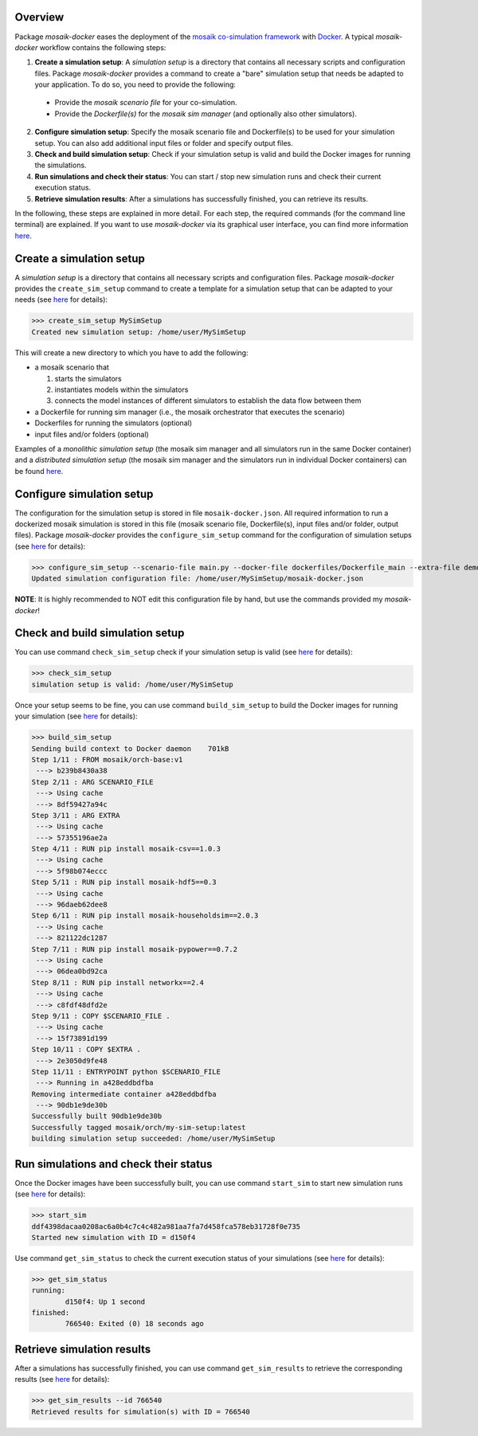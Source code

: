 Overview
========

Package *mosaik-docker* eases the deployment of the `mosaik co-simulation framework <https://mosaik.offis.de/>`_ with `Docker <https://docs.docker.com/>`_.
A typical *mosaik-docker* workflow contains the following steps:

1. **Create a simulation setup**: A *simulation setup* is a directory that contains all necessary scripts and configuration files. Package *mosaik-docker* provides a command to create a "bare" simulation setup that needs be adapted to your application. To do so, you need to provide the following:

  * Provide the *mosaik scenario file* for your co-simulation.
  * Provide the *Dockerfile(s)* for the *mosaik sim manager* (and optionally also other simulators).

2. **Configure simulation setup**: Specify the mosaik scenario file and Dockerfile(s) to be used for your simulation setup. You can also add additional input files or folder and specify output files.

3. **Check and build simulation setup**: Check if your simulation setup is valid and build the Docker images for running the simulations.

4. **Run simulations and check their status**: You can start / stop new simulation runs and check their current execution status.

5. **Retrieve simulation results**: After a simulations has successfully finished, you can retrieve its results.


In the following, these steps are explained in more detail.
For each step, the required commands (for the command line terminal) are explained.
If you want to use *mosaik-docker* via its graphical user interface, you can find more information `here <https://mosaik-docker.readthedocs.io/projects/jupyter/en/latest/usage.html#using-jupyterlab-s-graphical-user-interface>`_.


Create a simulation setup
=========================

A *simulation setup* is a directory that contains all necessary scripts and configuration files.
Package *mosaik-docker* provides the ``create_sim_setup`` command to create a template for a simulation setup that can be adapted to your needs (see `here <https://mosaik-docker.readthedocs.io/en/latest/cli-reference.html#create-sim-setup>`_ for details):

>>> create_sim_setup MySimSetup
Created new simulation setup: /home/user/MySimSetup

This will create a new directory to which you have to add the following:

* a mosaik scenario that

  #. starts the simulators
  #. instantiates models within the simulators
  #. connects the model instances of different simulators to establish the data flow between them

* a Dockerfile for running sim manager (i.e., the mosaik orchestrator that executes the scenario)
* Dockerfiles for running the simulators (optional)
* input files and/or folders (optional)

Examples of a *monolithic simulation setup* (the mosaik sim manager and all simulators run in the same Docker container) and a *distributed simulation setup* (the mosaik sim manager and the simulators run in individual Docker containers) can be found `here <https://github.com/ERIGrid2/mosaik-docker-demo>`_.


Configure simulation setup
==========================

The configuration for the simulation setup is stored in file ``mosaik-docker.json``.
All required information to run a dockerized mosaik simulation is stored in this file (mosaik scenario file, Dockerfile(s), input files and/or folder, output files).
Package *mosaik-docker* provides the ``configure_sim_setup`` command for the configuration of simulation setups (see `here <https://mosaik-docker.readthedocs.io/en/latest/cli-reference.html#configure-sim-setup>`_ for details):

>>> configure_sim_setup --scenario-file main.py --docker-file dockerfiles/Dockerfile_main --extra-file demo_lv_grid.json --result demo.hdf5
Updated simulation configuration file: /home/user/MySimSetup/mosaik-docker.json

**NOTE**: 
It is highly recommended to NOT edit this configuration file by hand, but use the commands provided my *mosaik-docker*!


Check and build simulation setup
================================

You can use command ``check_sim_setup`` check if your simulation setup is valid (see `here <https://mosaik-docker.readthedocs.io/en/latest/cli-reference.html#check-sim-setup>`_ for details):

>>> check_sim_setup
simulation setup is valid: /home/user/MySimSetup

Once your setup seems to be fine, you can use command ``build_sim_setup`` to build the Docker images for running your simulation (see `here <https://mosaik-docker.readthedocs.io/en/latest/cli-reference.html#build-sim-setup>`_ for details):

>>> build_sim_setup 
Sending build context to Docker daemon    701kB
Step 1/11 : FROM mosaik/orch-base:v1
 ---> b239b8430a38
Step 2/11 : ARG SCENARIO_FILE
 ---> Using cache
 ---> 8df59427a94c
Step 3/11 : ARG EXTRA
 ---> Using cache
 ---> 57355196ae2a
Step 4/11 : RUN pip install mosaik-csv==1.0.3
 ---> Using cache
 ---> 5f98b074eccc
Step 5/11 : RUN pip install mosaik-hdf5==0.3
 ---> Using cache
 ---> 96daeb62dee8
Step 6/11 : RUN pip install mosaik-householdsim==2.0.3
 ---> Using cache
 ---> 821122dc1287
Step 7/11 : RUN pip install mosaik-pypower==0.7.2
 ---> Using cache
 ---> 06dea0bd92ca
Step 8/11 : RUN pip install networkx==2.4
 ---> Using cache
 ---> c8fdf48dfd2e
Step 9/11 : COPY $SCENARIO_FILE .
 ---> Using cache
 ---> 15f73891d199
Step 10/11 : COPY $EXTRA .
 ---> 2e3050d9fe48
Step 11/11 : ENTRYPOINT python $SCENARIO_FILE
 ---> Running in a428eddbdfba
Removing intermediate container a428eddbdfba
 ---> 90db1e9de30b
Successfully built 90db1e9de30b
Successfully tagged mosaik/orch/my-sim-setup:latest
building simulation setup succeeded: /home/user/MySimSetup


Run simulations and check their status
======================================

Once the Docker images have been successfully built, you can use command ``start_sim`` to start new simulation runs (see `here <https://mosaik-docker.readthedocs.io/en/latest/cli-reference.html#start-sim>`_ for details):

>>> start_sim 
ddf4398dacaa0208ac6a0b4c7c4c482a981aa7fa7d458fca578eb31728f0e735
Started new simulation with ID = d150f4

Use command ``get_sim_status`` to check the current execution status of your simulations (see `here <https://mosaik-docker.readthedocs.io/en/latest/cli-reference.html#get-sim-status>`_ for details):

>>> get_sim_status 
running:
        d150f4: Up 1 second
finished:
        766540: Exited (0) 18 seconds ago


Retrieve simulation results
===========================

After a simulations has successfully finished, you can use command ``get_sim_results`` to retrieve the corresponding results (see `here <https://mosaik-docker.readthedocs.io/en/latest/cli-reference.html#get-sim-results>`_ for details):

>>> get_sim_results --id 766540
Retrieved results for simulation(s) with ID = 766540
